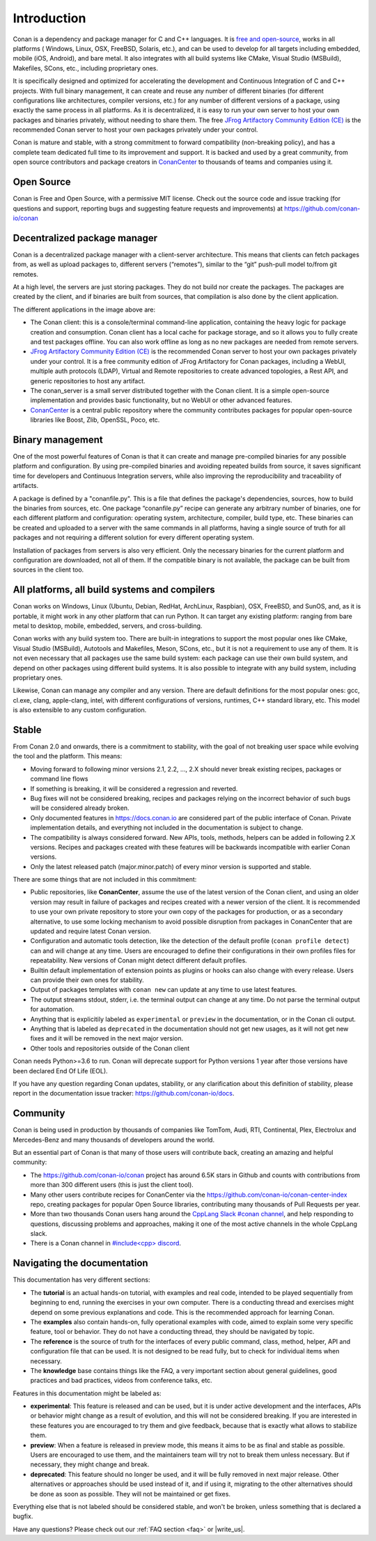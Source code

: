 .. _introduction:


Introduction
============

Conan is a dependency and package manager for C and C++ languages. It is `free and open-source <https://github.com/conan-io/conan>`_, works in all platforms ( Windows, Linux, OSX, FreeBSD, Solaris, etc.), and can be used to develop for all targets including embedded, mobile (iOS, Android), and bare metal. It also integrates with all build systems like CMake, Visual Studio (MSBuild), Makefiles, SCons, etc., including proprietary ones.

It is specifically designed and optimized for accelerating the development and Continuous Integration of C and C++ projects. With full binary management, it can create and reuse any number of different binaries (for different configurations like architectures, compiler versions, etc.) for any number of different versions of a package, using exactly the same process in all platforms. As it is decentralized, it is easy to run your own server to host your own packages and binaries privately, without needing to share them. The free `JFrog Artifactory Community Edition (CE) <https://conan.io/downloads.html>`_ is the recommended Conan server to host your own packages privately under your control.

Conan is mature and stable, with a strong commitment to forward compatibility (non-breaking policy), and has a complete team dedicated full time to its improvement and support. It is backed and used by a great community, from open source contributors and package creators in `ConanCenter <https://conan.io/center>`_ to thousands of teams and companies using it.


Open Source
-----------

Conan is Free and Open Source, with a permissive MIT license. Check out the source code and issue tracking (for questions and support, reporting bugs and suggesting feature requests and improvements) at https://github.com/conan-io/conan


Decentralized package manager
-----------------------------

Conan is a decentralized package manager with a client-server architecture. This means that clients can fetch packages from, as well as upload packages to, different servers (“remotes”), similar to the “git” push-pull model to/from git remotes.

At a high level, the servers are just storing packages. They do not build nor create the packages. The packages are created by the client, and if binaries are built from sources, that compilation is also done by the client application.


.. image:: images/conan-systems.png
   :height: 400 px
   :width: 500 px
   :align: center


The different applications in the image above are:

- The Conan client: this is a console/terminal command-line application, containing the heavy logic for package creation and consumption. Conan client has a local cache for package storage, and so it allows you to fully create and test packages offline. You can also work offline as long as no new packages are needed from remote servers.
- `JFrog Artifactory Community Edition (CE) <https://conan.io/downloads.html>`_ is the recommended Conan server to host your own packages privately under your control. It is a free community edition of JFrog Artifactory for Conan packages, including a WebUI, multiple auth protocols (LDAP), Virtual and Remote repositories to create advanced topologies, a Rest API, and generic repositories to host any artifact.
- The conan_server is a small server distributed together with the Conan client. It is a simple open-source implementation and provides basic functionality, but no WebUI or other advanced features.
- `ConanCenter <https://conan.io/center>`_ is a central public repository where the community contributes packages for popular open-source libraries like Boost, Zlib, OpenSSL, Poco, etc.


Binary management
-----------------

One of the most powerful features of Conan is that it can create and manage pre-compiled binaries for any possible platform and configuration. By using pre-compiled binaries and avoiding repeated builds from source, it saves significant time for developers and Continuous Integration servers, while also improving the reproducibility and traceability of artifacts.

A package is defined by a "conanfile.py". This is a file that defines the package's dependencies, sources, how to build the binaries from sources, etc. One package “conanfile.py” recipe can generate any arbitrary number of binaries, one for each different platform and configuration: operating system, architecture, compiler, build type, etc. These binaries can be created and uploaded to a server with the same commands in all platforms, having a single source of truth for all packages and not requiring a different solution for every different operating system.


.. image:: images/conan-binary_mgmt.png
   :height: 200 px
   :width: 400 px
   :align: center

Installation of packages from servers is also very efficient. Only the necessary binaries for the current platform and configuration are downloaded, not all of them. If the compatible binary is not available, the package can be built from sources in the client too.


All platforms, all build systems and compilers
----------------------------------------------

Conan works on Windows, Linux (Ubuntu, Debian, RedHat, ArchLinux, Raspbian), OSX, FreeBSD, and SunOS, and, as it is portable, it might work in any other platform that can run 
Python. It can target any existing platform: ranging from bare metal to desktop, mobile, embedded, servers, and cross-building.

Conan works with any build system too. There are built-in integrations to support the most popular ones like CMake, Visual Studio (MSBuild), Autotools and Makefiles, Meson, SCons, etc., but it is not a requirement to use any of them. It is not even necessary that all packages use the same build system: each package can use their own build system, and depend on other packages using different build systems. It is also possible to integrate with any build system, including proprietary ones.

Likewise, Conan can manage any compiler and any version. There are default definitions for the most popular ones: gcc, cl.exe, clang, apple-clang, intel, with different configurations of versions, runtimes, C++ standard library, etc. This model is also extensible to any custom configuration.



.. _stability:

Stable
------

From Conan 2.0 and onwards, there is a commitment to stability, with the goal of not breaking user space while evolving the tool and the platform. This means:

- Moving forward to following minor versions 2.1, 2.2, …, 2.X should never break existing recipes, packages or command line flows
- If something is breaking, it will be considered a regression and reverted.
- Bug fixes will not be considered breaking, recipes and packages relying on the incorrect behavior of such bugs will be considered already broken.
- Only documented features in https://docs.conan.io are considered part of the public interface of Conan. Private implementation details, and everything not included in the documentation is subject to change.
- The compatibility is always considered forward. New APIs, tools, methods, helpers can be added in following 2.X versions. Recipes and packages created with these features will be backwards incompatible with earlier Conan versions.
- Only the latest released patch (major.minor.patch) of every minor version is supported and stable.

There are some things that are not included in this commitment:

- Public repositories, like **ConanCenter**, assume the use of the latest version of the Conan client, and using an older version may result in failure of packages and recipes created with a newer version of the client. It is recommended to use your own private repository to store your own copy of the packages for production, or as a secondary alternative, to use some locking mechanism to avoid possible disruption from packages in ConanCenter that are updated and require latest Conan version.
- Configuration and automatic tools detection, like the detection of the default profile (``conan profile detect``) can and will change at any time. Users are encouraged to define their configurations in their own profiles files for repeatability. New versions of Conan might detect different default profiles.
- Builtin default implementation of extension points as plugins or hooks can also change with every release. Users can provide their own ones for stability.
- Output of packages templates with ``conan new`` can update at any time to use latest features.
- The output streams stdout, stderr, i.e. the terminal output can change at any time. Do not parse the terminal output for automation.
- Anything that is explicitily labeled as ``experimental`` or ``preview`` in the documentation, or in the Conan cli output.
- Anything that is labeled as ``deprecated`` in the documentation should not get new usages, as it will not get new fixes and it will be removed in the next major version.
- Other tools and repositories outside of the Conan client


Conan needs Python>=3.6 to run. Conan will deprecate support for Python versions 1 year after those versions have been declared End Of Life (EOL).

If you have any question regarding Conan updates, stability, or any clarification about this definition of stability, please report in the documentation issue tracker: https://github.com/conan-io/docs.



Community
---------

Conan is being used in production by thousands of companies like TomTom, Audi, RTI, Continental, Plex, Electrolux and Mercedes-Benz and many thousands of developers around the world. 

But an essential part of Conan is that many of those users will contribute back, creating an amazing and helpful community:

- The https://github.com/conan-io/conan project has around 6.5K stars in Github and counts with contributions from more than 300 different users (this is just the client tool).
- Many other users contribute recipes for ConanCenter via the https://github.com/conan-io/conan-center-index repo, creating packages for popular Open Source libraries, contributing many thousands of Pull Requests per year.
- More than two thousands Conan users hang around the `CppLang Slack #conan channel <https://cppalliance.org/slack/>`_, and help responding to questions, discussing problems and approaches, making it one of the most active channels in the whole CppLang slack.
- There is a Conan channel in `#include<cpp> discord <https://www.includecpp.org/discord/>`_.


Navigating the documentation
------------------------------

This documentation has very different sections:

- The **tutorial** is an actual hands-on tutorial, with examples and real code, intended to be played sequentially from beginning to end,
  running the exercises in your own computer. There is a conducting thread and exercises might depend on some previous explanations and code.
  This is the recommended approach for learning Conan.
- The **examples** also contain hands-on, fully operational examples with code, aimed to explain some very specific feature, tool or behavior.
  They do not have a conducting thread, they should be navigated by topic.
- The **reference** is the source of truth for the interfaces of every public command, class, method, helper, API and configuration file that can
  be used. It is not designed to be read fully, but to check for individual items when necessary.
- The **knowledge** base contains things like the FAQ, a very important section about general guidelines, good practices and bad practices, videos
  from conference talks, etc.

Features in this documentation might be labeled as:

- **experimental**: This feature is released and can be used, but it is under active development and the interfaces, APIs or behavior might change
  as a result of evolution, and this will not be considered breaking. If you are interested in these features you are encouraged to try them
  and give feedback, because that is exactly what allows to stabilize them.
- **preview**: When a feature is released in preview mode, this means it aims to be as final and stable as possible. Users are encouraged to use them,
  and the maintainers team will try not to break them unless necessary. But if necessary, they might change and break.
- **deprecated**: This feature should no longer be used, and it will be fully removed in next major release. Other alternatives or approaches should
  be used instead of it, and if using it, migrating to the other alternatives should be done as soon as possible. They will not be maintained or
  get fixes.

Everything else that is not labeled should be considered stable, and won't be broken, unless something that
is declared a bugfix.



Have any questions? Please check out our :ref:`FAQ section <faq>` or |write_us|.

.. |write_us| raw:: html

   <a href="mailto:info@conan.io" target="_blank">write to us</a>
